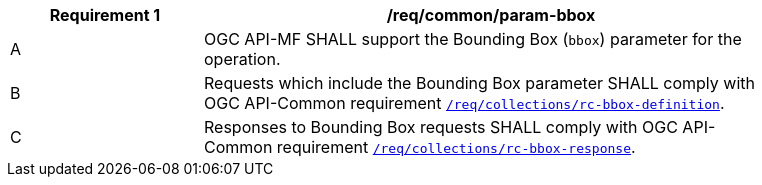 [[req_core_param-bbox]]
[width="90%",cols="2,6a",options="header"]
|===
^|*Requirement {counter:req-id}* |*/req/common/param-bbox*
^|A |OGC API-MF SHALL support the Bounding Box (`bbox`) parameter for the operation.
^|B |Requests which include the Bounding Box parameter SHALL comply with OGC API-Common requirement link:https://docs.ogc.org/DRAFTS/20-024.html#bbox-parameter-requirements[`/req/collections/rc-bbox-definition`].
^|C |Responses to Bounding Box requests SHALL comply with OGC API-Common requirement link:https://docs.ogc.org/DRAFTS/20-024.html#bbox-parameter-requirements[`/req/collections/rc-bbox-response`].
|===
